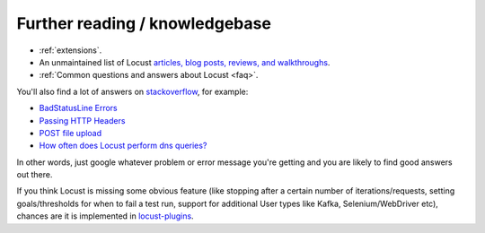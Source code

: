 ===============================
Further reading / knowledgebase
===============================

- :ref:`extensions`.

- An unmaintained list of Locust `articles, blog posts, reviews, and walkthroughs <https://github.com/orgs/locustio/discussions/2752>`_.

- :ref:`Common questions and answers about Locust <faq>`.

You'll also find a lot of answers on `stackoverflow <https://stackoverflow.com/questions/tagged/locust?sort=MostVotes>`_, for example:

- `BadStatusLine Errors <https://stackoverflow.com/questions/31600508/locust-io-load-testing-getting-connection-aborted-badstatusline-errors>`_

- `Passing HTTP Headers <https://stackoverflow.com/questions/52007848/locust-passing-headers>`_

- `POST file upload <https://stackoverflow.com/questions/36163355/proper-post-file-upload-load-testing-with-locust>`_

- `How often does Locust perform dns queries? <https://stackoverflow.com/questions/36087637/how-often-does-python-requests-perform-dns-queries>`_

In other words, just google whatever problem or error message you're getting and you are likely to find good answers out there.

If you think Locust is missing some obvious feature (like stopping after a certain number of iterations/requests, setting goals/thresholds for when to fail a test run, support for additional User types like Kafka, Selenium/WebDriver etc), chances are it is implemented in `locust-plugins <https://github.com/SvenskaSpel/locust-plugins/>`_.
